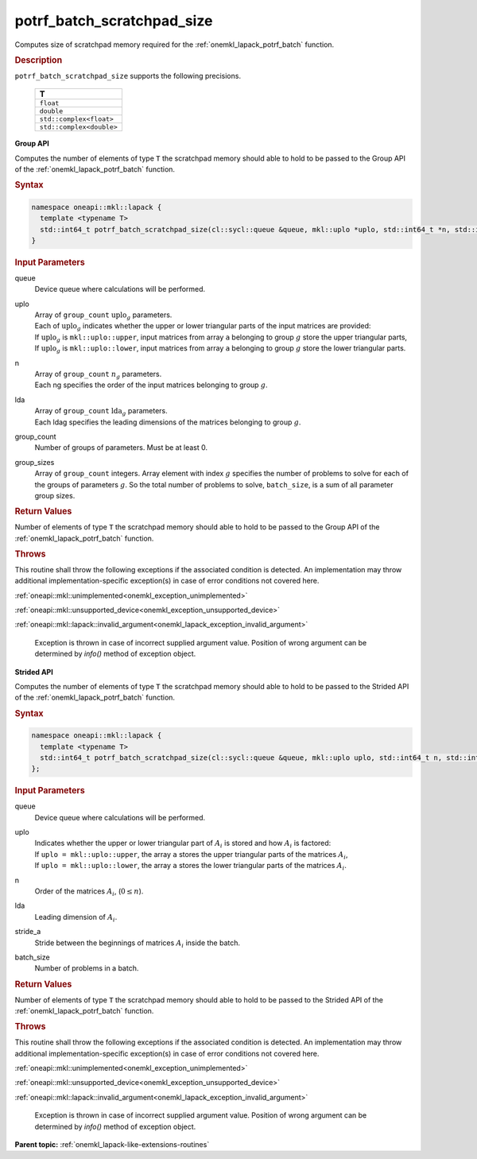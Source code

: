.. SPDX-FileCopyrightText: 2019-2020 Intel Corporation
..
.. SPDX-License-Identifier: CC-BY-4.0

.. _onemkl_lapack_potrf_batch_scratchpad_size:

potrf_batch_scratchpad_size
===========================

Computes size of scratchpad memory required for the :ref:`onemkl_lapack_potrf_batch` function.

.. container:: section

  .. rubric:: Description

``potrf_batch_scratchpad_size`` supports the following precisions.

   .. list-table:: 
      :header-rows: 1

      * -  T 
      * -  ``float`` 
      * -  ``double`` 
      * -  ``std::complex<float>`` 
      * -  ``std::complex<double>`` 

**Group API**

Computes the number of elements of type ``T`` the scratchpad memory should able to hold to be passed to the Group API of the :ref:`onemkl_lapack_potrf_batch` function.

.. container:: section

  .. rubric:: Syntax

.. code-block:: cpp

    namespace oneapi::mkl::lapack {
      template <typename T>
      std::int64_t potrf_batch_scratchpad_size(cl::sycl::queue &queue, mkl::uplo *uplo, std::int64_t *n, std::int64_t *lda, std::int64_t group_count, std::int64_t *group_sizes)
    }

.. container:: section

  .. rubric:: Input Parameters

queue
  Device queue where calculations will be performed.

uplo
 | Array of ``group_count`` :math:`\text{uplo}_g` parameters.
 | Each of :math:`\text{uplo}_g` indicates whether the upper or lower triangular parts of the input matrices are provided:
 | If :math:`\text{uplo}_g` is ``mkl::uplo::upper``, input matrices from array ``a`` belonging to group :math:`g` store the upper triangular parts,
 | If :math:`\text{uplo}_g` is ``mkl::uplo::lower``, input matrices from array ``a`` belonging to group :math:`g` store the lower triangular parts.

n
 | Array of ``group_count`` :math:`n_g` parameters.
 | Each ng specifies the order of the input matrices belonging to group :math:`g`.

lda
 | Array of ``group_count`` :math:`\text{lda}_g` parameters.
 | Each ldag specifies the leading dimensions of the matrices belonging to group :math:`g`.

group_count
  Number of groups of parameters. Must be at least 0.

group_sizes 
  Array of ``group_count`` integers. Array element with index :math:`g` specifies the number of problems to solve for each of the groups of parameters :math:`g`. So the total number of problems to solve, ``batch_size``, is a sum of all parameter group sizes.

.. container:: section
   
  .. rubric:: Return Values

Number of elements of type ``T`` the scratchpad memory should able to hold to be passed to the Group API of the :ref:`onemkl_lapack_potrf_batch` function.

.. container:: section

  .. rubric:: Throws

This routine shall throw the following exceptions if the associated condition is detected. An implementation may throw additional implementation-specific exception(s) in case of error conditions not covered here.

:ref:`oneapi::mkl::unimplemented<onemkl_exception_unimplemented>`

:ref:`oneapi::mkl::unsupported_device<onemkl_exception_unsupported_device>`

:ref:`oneapi::mkl::lapack::invalid_argument<onemkl_lapack_exception_invalid_argument>`

   Exception is thrown in case of incorrect supplied argument value.
   Position of wrong argument can be determined by `info()` method of exception object.

**Strided API**

Computes the number of elements of type ``T`` the scratchpad memory should able to hold to be passed to the Strided API of the :ref:`onemkl_lapack_potrf_batch` function.

.. container:: section

  .. rubric:: Syntax

.. code-block:: cpp

    namespace oneapi::mkl::lapack {
      template <typename T>
      std::int64_t potrf_batch_scratchpad_size(cl::sycl::queue &queue, mkl::uplo uplo, std::int64_t n, std::int64_t lda, std::int64_t stride_a, std::int64_t batch_size)
    };

.. container:: section

  .. rubric:: Input Parameters

queue
  Device queue where calculations will be performed.
uplo
 | Indicates whether the upper or lower triangular part of :math:`A_i` is stored and how :math:`A_i` is factored:
 | If ``uplo = mkl::uplo::upper``, the array ``a`` stores the upper triangular parts of the matrices :math:`A_i`,
 | If ``uplo = mkl::uplo::lower``, the array ``a`` stores the lower triangular parts of the matrices :math:`A_i`.

n
  Order of the matrices :math:`A_i`, (:math:`0 \le n`).

lda
  Leading dimension of :math:`A_i`.

stride_a
  Stride between the beginnings of matrices :math:`A_i` inside the batch.

batch_size
  Number of problems in a batch.

.. container:: section
   
  .. rubric:: Return Values

Number of elements of type ``T`` the scratchpad memory should able to hold to be passed to the Strided API of the :ref:`onemkl_lapack_potrf_batch` function.

.. container:: section

  .. rubric:: Throws

This routine shall throw the following exceptions if the associated condition is detected. An implementation may throw additional implementation-specific exception(s) in case of error conditions not covered here.

:ref:`oneapi::mkl::unimplemented<onemkl_exception_unimplemented>`

:ref:`oneapi::mkl::unsupported_device<onemkl_exception_unsupported_device>`

:ref:`oneapi::mkl::lapack::invalid_argument<onemkl_lapack_exception_invalid_argument>`

   Exception is thrown in case of incorrect supplied argument value.
   Position of wrong argument can be determined by `info()` method of exception object.

**Parent topic:** :ref:`onemkl_lapack-like-extensions-routines`

